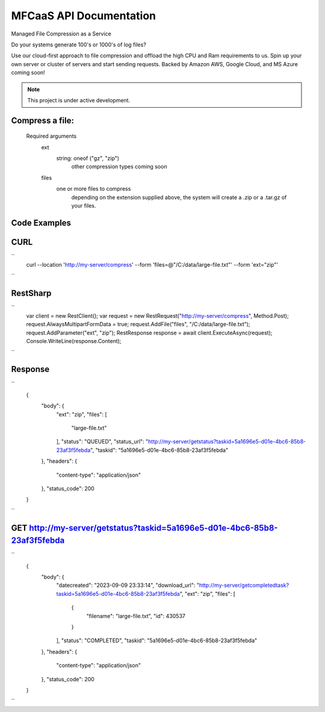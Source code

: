 MFCaaS API Documentation
========================

Managed File Compression as a Service

Do your systems generate 100's or 1000's of log files?

Use our cloud-first approach to file compression and offload the high CPU and Ram requirements to us. Spin up your own server or cluster of servers and start sending requests. Backed by Amazon AWS, Google Cloud, and MS Azure coming soon!



.. note::

   This project is under active development.
   


Compress a file:
---------------
   Required arguments
      ext
         string: oneof ("gz", "zip")
            other compression types coming soon
      files
         one or more files to compress
            depending on the extension supplied above, the system will create a .zip or a .tar.gz of your files.



Code Examples
-------------



CURL
----
``
   curl --location 'http://my-server/compress' --form 'files=@"/C:/data/large-file.txt"' --form 'ext="zip"'
``






RestSharp
---------
``
      var client = new RestClient();
      var request = new RestRequest("http://my-server/compress", Method.Post);
      request.AlwaysMultipartFormData = true;
      request.AddFile("files", "/C:/data/large-file.txt");
      request.AddParameter("ext", "zip");
      RestResponse response = await client.ExecuteAsync(request);
      Console.WriteLine(response.Content);
``


Response
--------
``
      {
          "body": {
              "ext": "zip",
              "files": [
                  "large-file.txt"
              ],
              "status": "QUEUED",
              "status_url": "http://my-server/getstatus?taskid=5a1696e5-d01e-4bc6-85b8-23af3f5febda",
              "taskid": "5a1696e5-d01e-4bc6-85b8-23af3f5febda"
          },
          "headers": {
              "content-type": "application/json"
          },
          "status_code": 200
      }
``




GET http://my-server/getstatus?taskid=5a1696e5-d01e-4bc6-85b8-23af3f5febda
--------------------------------------------------------------------------
``
      {
          "body": {
              "datecreated": "2023-09-09 23:33:14",
              "download_url": "http://my-server/getcompletedtask?taskid=5a1696e5-d01e-4bc6-85b8-23af3f5febda",
              "ext": "zip",
              "files": [
                  {
                      "filename": "large-file.txt",
                      "id": 430537
                  }
              ],
              "status": "COMPLETED",
              "taskid": "5a1696e5-d01e-4bc6-85b8-23af3f5febda"
          },
          "headers": {
              "content-type": "application/json"
          },
          "status_code": 200
      }
``
